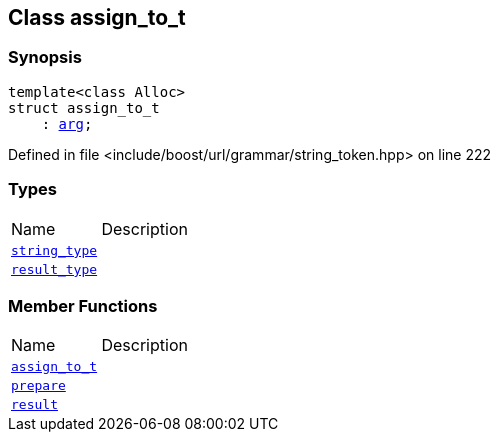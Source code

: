 :relfileprefix: ../../../
[#CA83B4802C4B156041948BE906379CCC0909B052]
== Class assign_to_t



=== Synopsis

[source,cpp,subs="verbatim,macros,-callouts"]
----
template<class Alloc>
struct assign_to_t
    : xref:reference/boost/urls/string_token/arg.adoc[arg];
----

Defined in file <include/boost/url/grammar/string_token.hpp> on line 222

=== Types
[,cols=2]
|===
|Name |Description
|xref:reference/boost/urls/string_token/assign_to_t/string_type.adoc[`pass:v[string_type]`] |
|xref:reference/boost/urls/string_token/assign_to_t/result_type.adoc[`pass:v[result_type]`] |
|===
=== Member Functions
[,cols=2]
|===
|Name |Description
|xref:reference/boost/urls/string_token/assign_to_t/2constructor.adoc[`pass:v[assign_to_t]`] |
|xref:reference/boost/urls/string_token/assign_to_t/prepare.adoc[`pass:v[prepare]`] |
|xref:reference/boost/urls/string_token/assign_to_t/result.adoc[`pass:v[result]`] |
|===

